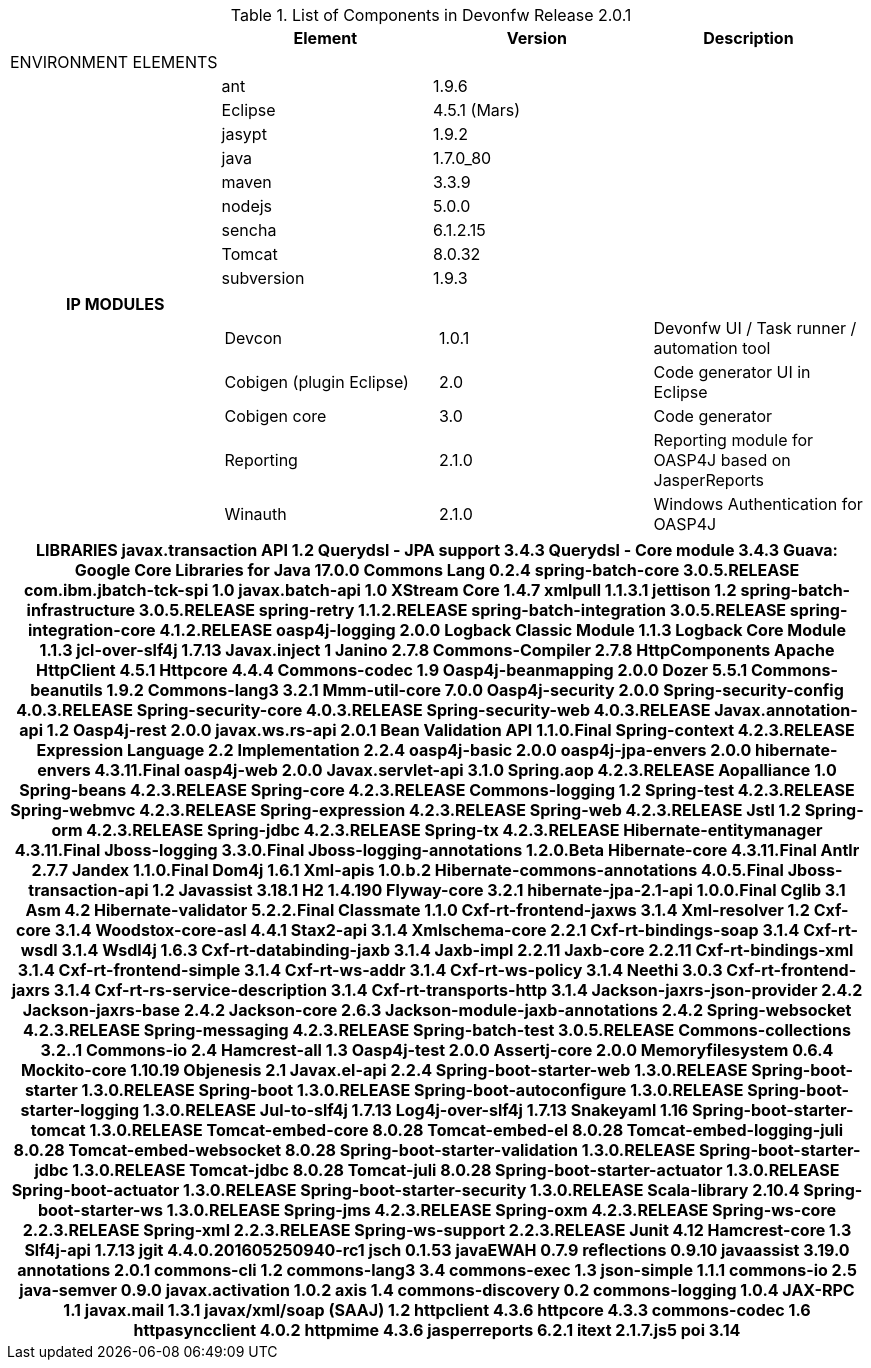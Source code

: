 
.List of Components in Devonfw Release 2.0.1
[options="header,footer"]
|=======================
|                        |Element      |Version        |Description
|ENVIRONMENT ELEMENTS|||
||ant	       |1.9.6          |
||Eclipse|4.5.1 (Mars)   |
||jasypt |1.9.2|
||java	|1.7.0_80|
||maven	|3.3.9|
||nodejs|5.0.0|
||sencha|6.1.2.15|
||Tomcat|8.0.32|
||subversion|1.9.3|
|=======================

[options="header,footer"]
|=======================
|IP MODULES|||
||Devcon	|1.0.1|Devonfw UI / Task runner / automation tool
||Cobigen (plugin Eclipse)|2.0|Code generator UI in Eclipse
||Cobigen core	|3.0	|Code generator 
||Reporting	|2.1.0	|Reporting module for OASP4J based on JasperReports
||Winauth	|2.1.0	|Windows Authentication for OASP4J
|=======================

[options="header,footer"]
|=======================
|LIBRARIES	javax.transaction API	1.2
	Querydsl - JPA support	3.4.3
	Querydsl - Core module	3.4.3
	Guava: Google Core Libraries for Java	17.0.0
	Commons Lang	0.2.4
	spring-batch-core	3.0.5.RELEASE
	com.ibm.jbatch-tck-spi	1.0
	javax.batch-api	1.0
	XStream Core	1.4.7
	xmlpull	1.1.3.1
	jettison	1.2
	spring-batch-infrastructure	3.0.5.RELEASE
	spring-retry	1.1.2.RELEASE
	spring-batch-integration	3.0.5.RELEASE
	spring-integration-core	4.1.2.RELEASE
	oasp4j-logging	2.0.0
	Logback Classic Module	1.1.3
	Logback Core Module	1.1.3
	jcl-over-slf4j	1.7.13
	Javax.inject	1
	Janino	2.7.8
	Commons-Compiler	2.7.8
	HttpComponents Apache HttpClient	4.5.1
	Httpcore	4.4.4
	Commons-codec	1.9
	Oasp4j-beanmapping	2.0.0
	Dozer	5.5.1
	Commons-beanutils	1.9.2
	Commons-lang3	3.2.1
	Mmm-util-core	7.0.0
	Oasp4j-security	2.0.0
	Spring-security-config	4.0.3.RELEASE
	Spring-security-core	4.0.3.RELEASE
	Spring-security-web	4.0.3.RELEASE
	Javax.annotation-api	1.2
	Oasp4j-rest	2.0.0
	javax.ws.rs-api	2.0.1
	Bean Validation API	1.1.0.Final
	Spring-context	4.2.3.RELEASE
	Expression Language 2.2 Implementation	2.2.4
	oasp4j-basic	2.0.0
	oasp4j-jpa-envers	2.0.0
	hibernate-envers	4.3.11.Final
	oasp4j-web	2.0.0
	Javax.servlet-api	3.1.0
	Spring.aop	4.2.3.RELEASE
	Aopalliance	1.0
	Spring-beans	4.2.3.RELEASE
	Spring-core	4.2.3.RELEASE
	Commons-logging	1.2
	Spring-test	4.2.3.RELEASE
	Spring-webmvc	4.2.3.RELEASE
	Spring-expression	4.2.3.RELEASE
	Spring-web	4.2.3.RELEASE
	Jstl	1.2
	Spring-orm	4.2.3.RELEASE
	Spring-jdbc	4.2.3.RELEASE
	Spring-tx	4.2.3.RELEASE
	Hibernate-entitymanager	4.3.11.Final
	Jboss-logging	3.3.0.Final
	Jboss-logging-annotations	1.2.0.Beta
	Hibernate-core	4.3.11.Final
	Antlr	2.7.7
	Jandex	1.1.0.Final
	Dom4j	1.6.1
	Xml-apis	1.0.b.2
	Hibernate-commons-annotations	4.0.5.Final
	Jboss-transaction-api	1.2
	Javassist	3.18.1
	H2	1.4.190
	Flyway-core	3.2.1
	hibernate-jpa-2.1-api	1.0.0.Final
	Cglib	3.1
	Asm	4.2
	Hibernate-validator	5.2.2.Final
	Classmate	1.1.0
	Cxf-rt-frontend-jaxws	3.1.4
	Xml-resolver	1.2
	Cxf-core	3.1.4
	Woodstox-core-asl	4.4.1
	Stax2-api	3.1.4
	Xmlschema-core	2.2.1
	Cxf-rt-bindings-soap	3.1.4
	Cxf-rt-wsdl	3.1.4
	Wsdl4j	1.6.3
	Cxf-rt-databinding-jaxb	3.1.4
	Jaxb-impl	2.2.11
	Jaxb-core	2.2.11
	Cxf-rt-bindings-xml	3.1.4
	Cxf-rt-frontend-simple	3.1.4
	Cxf-rt-ws-addr	3.1.4
	Cxf-rt-ws-policy	3.1.4
	Neethi	3.0.3
	Cxf-rt-frontend-jaxrs	3.1.4
	Cxf-rt-rs-service-description	3.1.4
	Cxf-rt-transports-http	3.1.4
	Jackson-jaxrs-json-provider	2.4.2
	Jackson-jaxrs-base	2.4.2
	Jackson-core	2.6.3
	Jackson-module-jaxb-annotations	2.4.2
	Spring-websocket	4.2.3.RELEASE
	Spring-messaging	4.2.3.RELEASE
	Spring-batch-test	3.0.5.RELEASE
	Commons-collections	3.2..1
	Commons-io	2.4
	Hamcrest-all	1.3
	Oasp4j-test	2.0.0
	Assertj-core	2.0.0
	Memoryfilesystem	0.6.4
	Mockito-core	1.10.19
	Objenesis	2.1
	Javax.el-api	2.2.4
	Spring-boot-starter-web	1.3.0.RELEASE
	Spring-boot-starter	1.3.0.RELEASE
	Spring-boot	1.3.0.RELEASE
	Spring-boot-autoconfigure	1.3.0.RELEASE
	Spring-boot-starter-logging	1.3.0.RELEASE
	Jul-to-slf4j	1.7.13
	Log4j-over-slf4j	1.7.13
	Snakeyaml	1.16
	Spring-boot-starter-tomcat	1.3.0.RELEASE
	Tomcat-embed-core	8.0.28
	Tomcat-embed-el	8.0.28
	Tomcat-embed-logging-juli	8.0.28
	Tomcat-embed-websocket	8.0.28
	Spring-boot-starter-validation	1.3.0.RELEASE
	Spring-boot-starter-jdbc	1.3.0.RELEASE
	Tomcat-jdbc	8.0.28
	Tomcat-juli	8.0.28
	Spring-boot-starter-actuator	1.3.0.RELEASE
	Spring-boot-actuator	1.3.0.RELEASE
	Spring-boot-starter-security	1.3.0.RELEASE
	Scala-library	2.10.4
	Spring-boot-starter-ws	1.3.0.RELEASE
	Spring-jms	4.2.3.RELEASE
	Spring-oxm	4.2.3.RELEASE
	Spring-ws-core	2.2.3.RELEASE
	Spring-xml	2.2.3.RELEASE
	Spring-ws-support	2.2.3.RELEASE
	Junit	4.12
	Hamcrest-core	1.3
	Slf4j-api	1.7.13
		
	jgit	4.4.0.201605250940-rc1
	jsch	0.1.53
	javaEWAH	0.7.9
	reflections	0.9.10
	javaassist	3.19.0
	annotations	2.0.1
	commons-cli	1.2
	commons-lang3	3.4
	commons-exec	1.3
	json-simple	1.1.1
	commons-io	2.5
	java-semver	0.9.0
	javax.activation	1.0.2
	axis	1.4
	commons-discovery	0.2
	commons-logging	1.0.4
	JAX-RPC	1.1
	javax.mail	1.3.1
	javax/xml/soap (SAAJ)	1.2
	httpclient	4.3.6
	httpcore	4.3.3
	commons-codec	1.6
	httpasyncclient	4.0.2
	httpmime	4.3.6
		
	jasperreports	6.2.1
	itext	2.1.7.js5
	poi	3.14

|=======================